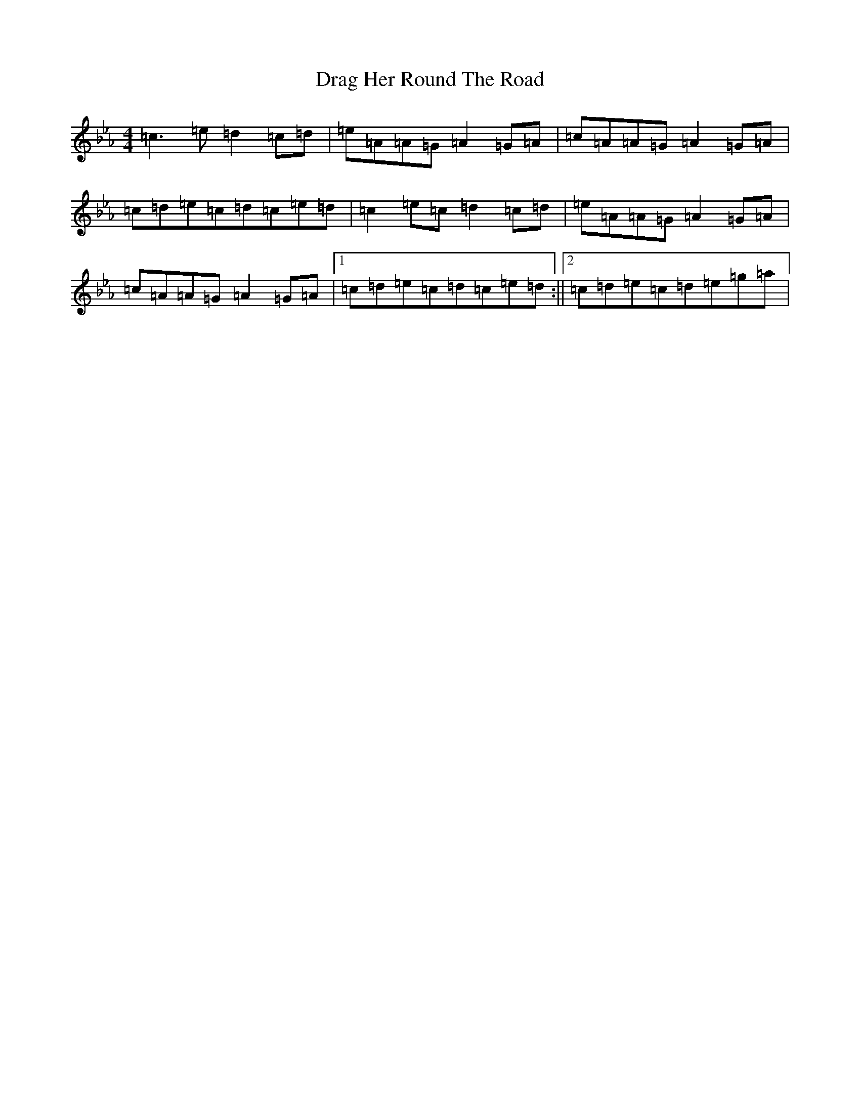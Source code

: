 X: 22276
T: Drag Her Round The Road
S: https://thesession.org/tunes/1148#setting1148
Z: E minor
R: reel
M: 4/4
L: 1/8
K: C minor
=c3=e=d2=c=d|=e=A=A=G=A2=G=A|=c=A=A=G=A2=G=A|=c=d=e=c=d=c=e=d|=c2=e=c=d2=c=d|=e=A=A=G=A2=G=A|=c=A=A=G=A2=G=A|1=c=d=e=c=d=c=e=d:||2=c=d=e=c=d=e=g=a|
